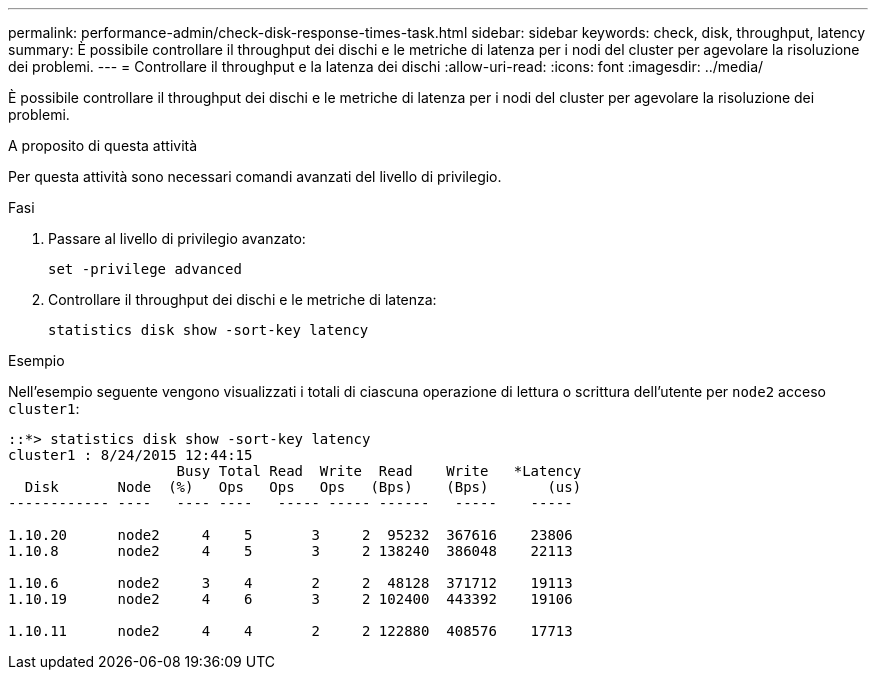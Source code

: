 ---
permalink: performance-admin/check-disk-response-times-task.html 
sidebar: sidebar 
keywords: check, disk, throughput, latency 
summary: È possibile controllare il throughput dei dischi e le metriche di latenza per i nodi del cluster per agevolare la risoluzione dei problemi. 
---
= Controllare il throughput e la latenza dei dischi
:allow-uri-read: 
:icons: font
:imagesdir: ../media/


[role="lead"]
È possibile controllare il throughput dei dischi e le metriche di latenza per i nodi del cluster per agevolare la risoluzione dei problemi.

.A proposito di questa attività
Per questa attività sono necessari comandi avanzati del livello di privilegio.

.Fasi
. Passare al livello di privilegio avanzato:
+
`set -privilege advanced`

. Controllare il throughput dei dischi e le metriche di latenza:
+
`statistics disk show -sort-key latency`



.Esempio
Nell'esempio seguente vengono visualizzati i totali di ciascuna operazione di lettura o scrittura dell'utente per `node2` acceso `cluster1`:

[listing]
----
::*> statistics disk show -sort-key latency
cluster1 : 8/24/2015 12:44:15
                    Busy Total Read  Write  Read    Write   *Latency
  Disk       Node  (%)   Ops   Ops   Ops   (Bps)    (Bps)       (us)
------------ ----   ---- ----   ----- ----- ------   -----    -----

1.10.20      node2     4    5       3     2  95232  367616    23806
1.10.8       node2     4    5       3     2 138240  386048    22113

1.10.6       node2     3    4       2     2  48128  371712    19113
1.10.19      node2     4    6       3     2 102400  443392    19106

1.10.11      node2     4    4       2     2 122880  408576    17713
----